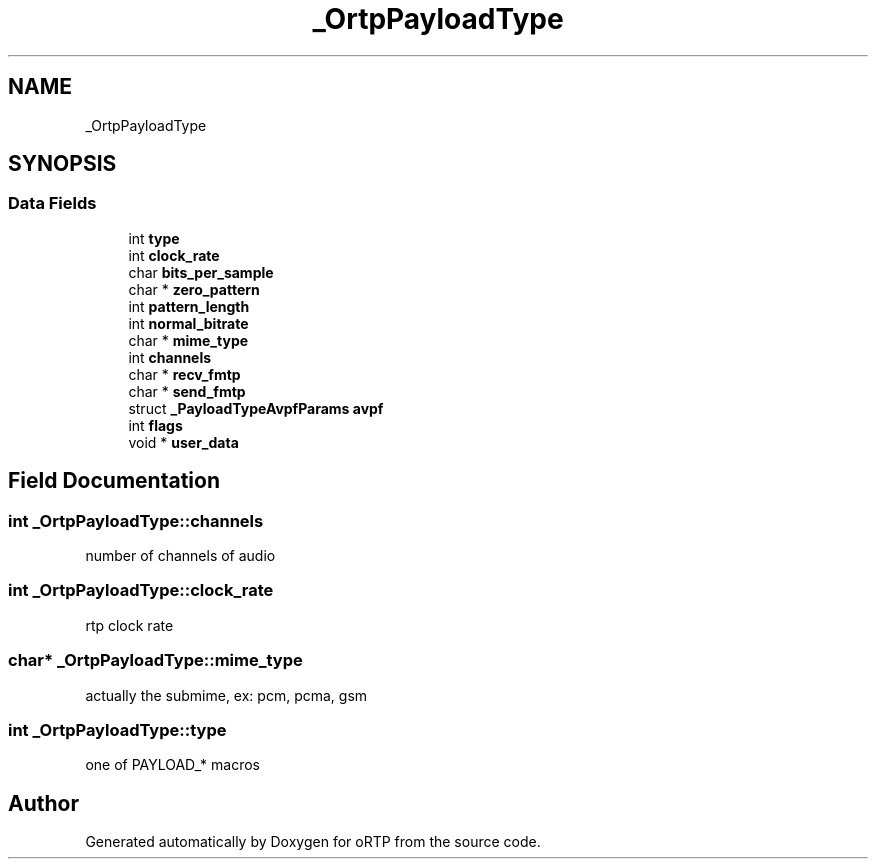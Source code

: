 .TH "_OrtpPayloadType" 3 "Thu Dec 14 2017" "Version 1.0.2" "oRTP" \" -*- nroff -*-
.ad l
.nh
.SH NAME
_OrtpPayloadType
.SH SYNOPSIS
.br
.PP
.SS "Data Fields"

.in +1c
.ti -1c
.RI "int \fBtype\fP"
.br
.ti -1c
.RI "int \fBclock_rate\fP"
.br
.ti -1c
.RI "char \fBbits_per_sample\fP"
.br
.ti -1c
.RI "char * \fBzero_pattern\fP"
.br
.ti -1c
.RI "int \fBpattern_length\fP"
.br
.ti -1c
.RI "int \fBnormal_bitrate\fP"
.br
.ti -1c
.RI "char * \fBmime_type\fP"
.br
.ti -1c
.RI "int \fBchannels\fP"
.br
.ti -1c
.RI "char * \fBrecv_fmtp\fP"
.br
.ti -1c
.RI "char * \fBsend_fmtp\fP"
.br
.ti -1c
.RI "struct \fB_PayloadTypeAvpfParams\fP \fBavpf\fP"
.br
.ti -1c
.RI "int \fBflags\fP"
.br
.ti -1c
.RI "void * \fBuser_data\fP"
.br
.in -1c
.SH "Field Documentation"
.PP 
.SS "int _OrtpPayloadType::channels"
number of channels of audio 
.SS "int _OrtpPayloadType::clock_rate"
rtp clock rate 
.SS "char* _OrtpPayloadType::mime_type"
actually the submime, ex: pcm, pcma, gsm 
.SS "int _OrtpPayloadType::type"
one of PAYLOAD_* macros 

.SH "Author"
.PP 
Generated automatically by Doxygen for oRTP from the source code\&.
